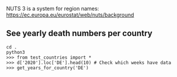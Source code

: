NUTS 3 is a system for region names:
https://ec.europa.eu/eurostat/web/nuts/background

** See yearly death numbers per country

#+BEGIN_SRC shell
  cd .
  python3
  >>> from test_countries import *
  >>> d['2020'].loc['DE'].head(10) # Check which weeks have data
  >>> get_years_for_country('DE')
#+END_SRC

